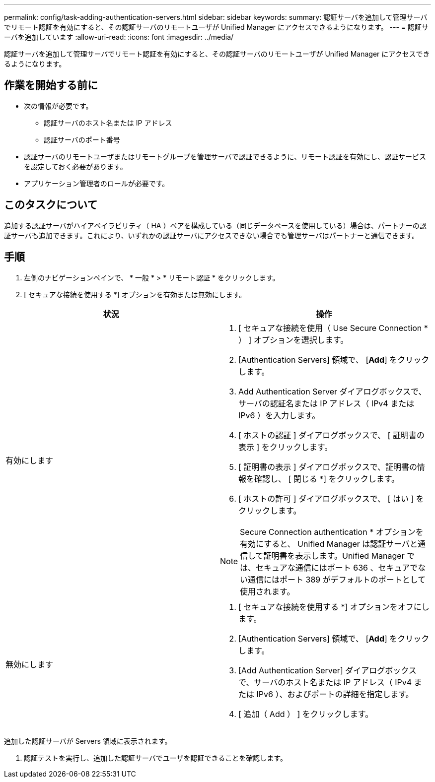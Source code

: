 ---
permalink: config/task-adding-authentication-servers.html 
sidebar: sidebar 
keywords:  
summary: 認証サーバを追加して管理サーバでリモート認証を有効にすると、その認証サーバのリモートユーザが Unified Manager にアクセスできるようになります。 
---
= 認証サーバを追加しています
:allow-uri-read: 
:icons: font
:imagesdir: ../media/


[role="lead"]
認証サーバを追加して管理サーバでリモート認証を有効にすると、その認証サーバのリモートユーザが Unified Manager にアクセスできるようになります。



== 作業を開始する前に

* 次の情報が必要です。
+
** 認証サーバのホスト名または IP アドレス
** 認証サーバのポート番号


* 認証サーバのリモートユーザまたはリモートグループを管理サーバで認証できるように、リモート認証を有効にし、認証サービスを設定しておく必要があります。
* アプリケーション管理者のロールが必要です。




== このタスクについて

追加する認証サーバがハイアベイラビリティ（ HA ）ペアを構成している（同じデータベースを使用している）場合は、パートナーの認証サーバも追加できます。これにより、いずれかの認証サーバにアクセスできない場合でも管理サーバはパートナーと通信できます。



== 手順

. 左側のナビゲーションペインで、 * 一般 * > * リモート認証 * をクリックします。
. [ セキュアな接続を使用する *] オプションを有効または無効にします。


[cols="2*"]
|===
| 状況 | 操作 


 a| 
有効にします
 a| 
. [ セキュアな接続を使用（ Use Secure Connection * ） ] オプションを選択します。
. [Authentication Servers] 領域で、 [*Add*] をクリックします。
. Add Authentication Server ダイアログボックスで、サーバの認証名または IP アドレス（ IPv4 または IPv6 ）を入力します。
. [ ホストの認証 ] ダイアログボックスで、 [ 証明書の表示 ] をクリックします。
. [ 証明書の表示 ] ダイアログボックスで、証明書の情報を確認し、 [ 閉じる *] をクリックします。
. [ ホストの許可 ] ダイアログボックスで、 [ はい ] をクリックします。


[NOTE]
====
Secure Connection authentication * オプションを有効にすると、 Unified Manager は認証サーバと通信して証明書を表示します。Unified Manager では、セキュアな通信にはポート 636 、セキュアでない通信にはポート 389 がデフォルトのポートとして使用されます。

====


 a| 
無効にします
 a| 
. [ セキュアな接続を使用する *] オプションをオフにします。
. [Authentication Servers] 領域で、 [*Add*] をクリックします。
. [Add Authentication Server] ダイアログボックスで、サーバのホスト名または IP アドレス（ IPv4 または IPv6 ）、およびポートの詳細を指定します。
. [ 追加（ Add ） ] をクリックします。


|===
追加した認証サーバが Servers 領域に表示されます。

. 認証テストを実行し、追加した認証サーバでユーザを認証できることを確認します。

